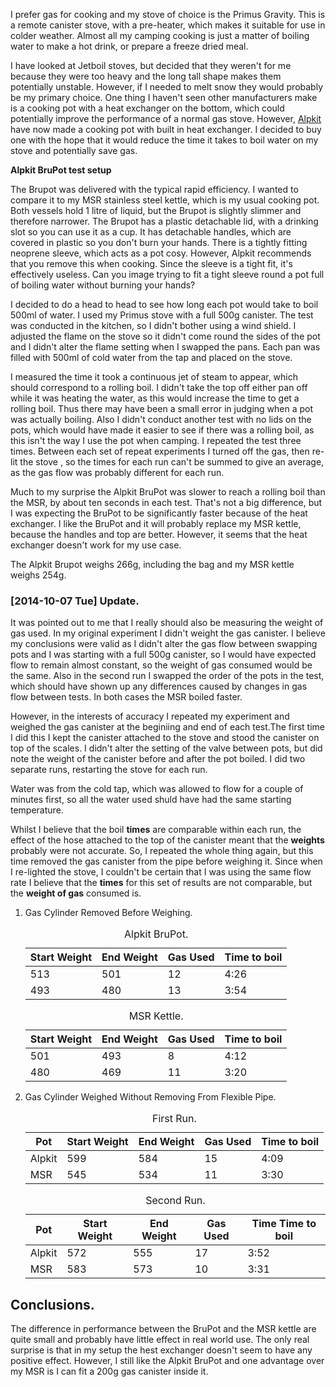 #+BEGIN_COMMENT
.. title: Alpkit Brupot
.. slug: 2014-10-06-Alpkit BruPot
.. date: 2014-10-06 17:58:55 UTC
.. tags: review
.. category:
.. link:
.. description:
.. type: text
#+END_COMMENT

I prefer gas for cooking and my stove of choice is the Primus
Gravity. This is a remote canister stove, with a pre-heater, which
makes it suitable for use in colder weather. Almost all my camping
cooking is just a matter of boiling water to make a hot drink, or
prepare a freeze dried meal.


I have looked at Jetboil stoves, but decided that they weren't for me
because they were too heavy and the long tall shape makes them
potentially unstable. However, if I needed to melt snow they would
probably be my primary choice. One thing I haven't seen other
manufacturers make is a cooking pot with a heat exchanger on the
bottom, which could potentially improve the performance of a normal
gas stove. However, [[https://www.alpkit.com/products/brupot][Alpkit]] have now made a cooking pot with built in
heat exchanger. I decided to buy one with the hope that it would
reduce the time it takes to boil water on my stove and potentially
save gas.

*@@html: <p class="caption"><b>Alpkit BruPot test setup</b></p>@@*
*@@html: <a href="/galleries/2014-10-Brukit/IMG_20141004_160215.jpg" class="rounded
float-left" alt="Alpkit BruPot test setup"><img src="/galleries/2014-10-Brukit/IMG_20141004_160215.jpg"></a>@@*


The Brupot was delivered with the typical rapid efficiency. I wanted
to compare it to my MSR stainless steel kettle, which is my usual
cooking pot. Both vessels hold 1 litre of liquid, but the Brupot is
slightly slimmer and therefore narrower. The Brupot has a plastic detachable
lid, with a drinking slot so you can use it as a cup. It has
detachable handles, which are covered in plastic so you don't burn
your hands. There is a tightly fitting neoprene sleeve, which acts as
a pot cosy. However, Alpkit recommends that you remove this when
cooking. Since the sleeve is a tight fit, it's effectively
useless. Can you image trying to fit a tight sleeve round a pot full
of boiling water without burning your hands?

#+BEGIN_HTML
<div class="photofloatl">
<a class="fancybox-thumb" rel="fancybox-thumb"  title="Alpkit BruPot and MSR kettle." href="/images/2014-10-Brukit/IMG_20141006_165911.jpg"><img
 width="200" alt="Alpkit BruPot and MSR kettle." title="Alpkit BruPot and MSR kettle." src="/images/2014-10-Brukit/thumb.IMG_20141006_165911.jpg" /></a>

</div>
#+END_HTML

I decided to do a head to head to see how long each pot would take to
boil 500ml of water. I used my Primus stove with a full 500g
canister. The test was conducted in the kitchen, so I didn't bother
using a wind shield. I adjusted the flame on the stove so it didn't
come round the sides of the pot and I didn't alter the flame setting when
I swapped the pans. Each pan was filled with 500ml of cold water from
the tap and placed on the stove.

I measured the time it took a continuous jet of steam to appear, which
should correspond to a rolling boil. I didn't take the top off either
pan off while it was heating the water, as this would increase the
time to get a rolling boil. Thus there may have been a small error in
judging when a pot was actually boiling. Also I didn't conduct another
test with no lids on the pots, which would have made it easier to see
if there was a rolling boil, as this isn't the way I use the pot when
camping. I repeated the test three times. Between each set of repeat experiments
I turned off the gas, then re-lit the stove , so the times for each
run can't be summed to give an average, as the gas flow was probably
different for each run.

Much to my surprise the Alpkit BruPot was slower to reach a rolling
boil than the MSR, by about ten seconds in each test. That's not a big
difference, but I was expecting the BruPot to be significantly faster
because of the heat exchanger. I like the BruPot and it will probably
replace my MSR kettle, because the handles and top are
better. However, it seems that the heat exchanger doesn't work for my
use case.

The Alpkit Brupot weighs 266g, including the bag and my MSR kettle
weighs 254g.

*** [2014-10-07 Tue] Update.
It was pointed out to me that I really should also be measuring the
weight of gas used. In my original experiment I didn't weight the gas
canister. I believe my conclusions were valid as I didn't alter the
gas flow between swapping pots and I was starting with a full 500g
canister, so I would have expected flow to remain almost constant, so
the weight of gas consumed would be the same. Also in the second run I
swapped the order of the pots in the test, which should have shown up
any differences caused by changes in gas flow between tests. In both
cases the MSR boiled faster.

However, in the interests of accuracy I repeated my experiment and
weighed the gas canister at the beginiing and end of each test.The
first time I did this I kept the canister attached to the stove and
stood the canister on top of the scales. I didn't alter the setting of
the valve between pots, but did note the weight of the canister before
and after the pot boiled. I did two separate runs, restarting the
stove for each run.

Water was from the cold tap, which was allowed to flow for a couple of
minutes first, so all the water used shuld have had the same starting temperature.

Whilst I believe that the boil *times* are comparable within each run,
the effect of the hose attached to the top of the canister meant that
the *weights* probably were not accurate. So, I repeated the whole
thing again, but this time removed the gas canister from the pipe
before weighing it. Since when I re-lighted the stove, I couldn't be
certain that I was using the same flow rate I believe that the *times*
for this set of results are not comparable, but the *weight of gas*
consumed is.


**** Gas Cylinder Removed Before Weighing.
#+CAPTION: Alpkit BruPot.
#+ATTR_HTML: :border 2 :rules all :frame border
|--------------+------------+----------+--------------|
| Start Weight | End Weight | Gas Used | Time to boil |
|--------------+------------+----------+--------------|
|          513 |        501 |       12 |         4:26 |
|          493 |        480 |       13 |         3:54 |
|--------------+------------+----------+--------------|

#+CAPTION: MSR Kettle.
#+ATTR_HTML: :border 2 :rules all :frame border
|--------------+------------+----------+--------------|
| Start Weight | End Weight | Gas Used | Time to boil |
|--------------+------------+----------+--------------|
|          501 |        493 |        8 |         4:12 |
|          480 |        469 |       11 |         3:20 |
|--------------+------------+----------+--------------|

**** Gas Cylinder Weighed Without Removing From Flexible Pipe.
#+CAPTION: First Run.
#+ATTR_HTML: :border 2 :rules all :frame border
|--------+--------------+------------+----------+--------------|
| Pot    | Start Weight | End Weight | Gas Used | Time to boil |
|--------+--------------+------------+----------+--------------|
| Alpkit |          599 |        584 |       15 |         4:09 |
| MSR    |          545 |        534 |       11 |         3:30 |
|--------+--------------+------------+----------+--------------|

#+CAPTION: Second Run.
#+ATTR_HTML: :border 2 :rules all :frame border
|--------+--------------+------------+----------+-------------------|
| Pot    | Start Weight | End Weight | Gas Used | Time Time to boil |
|--------+--------------+------------+----------+-------------------|
| Alpkit |          572 |        555 |       17 |              3:52 |
| MSR    |          583 |        573 |       10 |              3:31 |
|--------+--------------+------------+----------+-------------------|

** Conclusions.
The difference in performance between the BruPot and the MSR kettle
are quite small and probably have little effect in real world use. The
only real surprise is that in my setup the hest exchanger doesn't seem
to have any positive effect. However, I still like the Alpkit BruPot
and one advantage over my MSR is I can fit a 200g gas canister inside
it.
